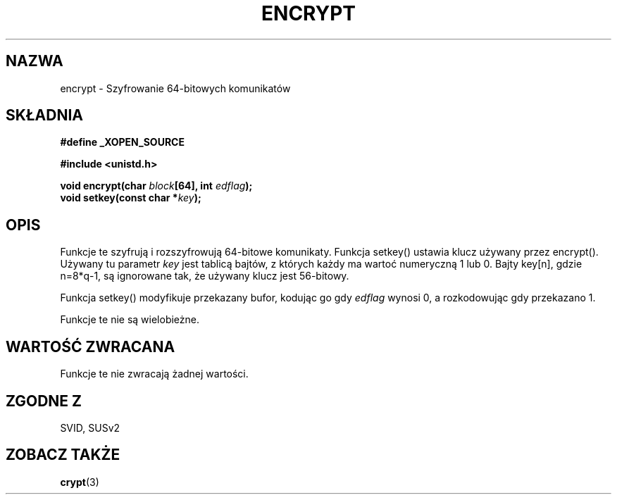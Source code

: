 .\" Tłumaczenie wersji man-pages 1.39 - wrzesień 2001 PTM
.\" Andrzej Krzysztofowicz <ankry@mif.pg.gda.pl>
.\" 
.\" Copyright 2000 Nicolás Lichtmaier <nick@debian.org>
.\" Created 2000-07-22 00:52-0300
.\"
.\" This is free documentation; you can redistribute it and/or
.\" modify it under the terms of the GNU General Public License as
.\" published by the Free Software Foundation; either version 2 of
.\" the License, or (at your option) any later version.
.\"
.\" The GNU General Public License's references to "object code"
.\" and "executables" are to be interpreted as the output of any
.\" document formatting or typesetting system, including
.\" intermediate and printed output.
.\"
.\" This manual is distributed in the hope that it will be useful,
.\" but WITHOUT ANY WARRANTY; without even the implied warranty of
.\" MERCHANTABILITY or FITNESS FOR A PARTICULAR PURPOSE.  See the
.\" GNU General Public License for more details.
.\"
.TH ENCRYPT 3 2000-07-22 GNU "Podręcznik programisty Linuksa"
.SH NAZWA
encrypt \- Szyfrowanie 64-bitowych komunikatów
.SH SKŁADNIA
.B #define _XOPEN_SOURCE
.sp
.B #include <unistd.h>
.sp
.BI "void encrypt(char " block "[64], int " edflag );
.br
.BI "void setkey(const char *" key );
.SH OPIS
Funkcje te szyfrują i rozszyfrowują 64-bitowe komunikaty.
Funkcja setkey() ustawia klucz używany przez encrypt(). Używany tu parametr
.I key
jest tablicą bajtów, z których każdy ma wartoć numeryczną 1 lub 0.
Bajty key[n], gdzie n=8*q-1, są ignorowane tak, że używany klucz jest
56-bitowy.
.PP
Funkcja setkey() modyfikuje przekazany bufor, kodując go gdy
.I edflag
wynosi 0, a rozkodowując gdy przekazano 1.
.PP
Funkcje te nie są wielobieżne.
.SH "WARTOŚĆ ZWRACANA"
Funkcje te nie zwracają żadnej wartości.
.SH "ZGODNE Z"
SVID, SUSv2
.SH "ZOBACZ TAKŻE"
.BR crypt (3)
